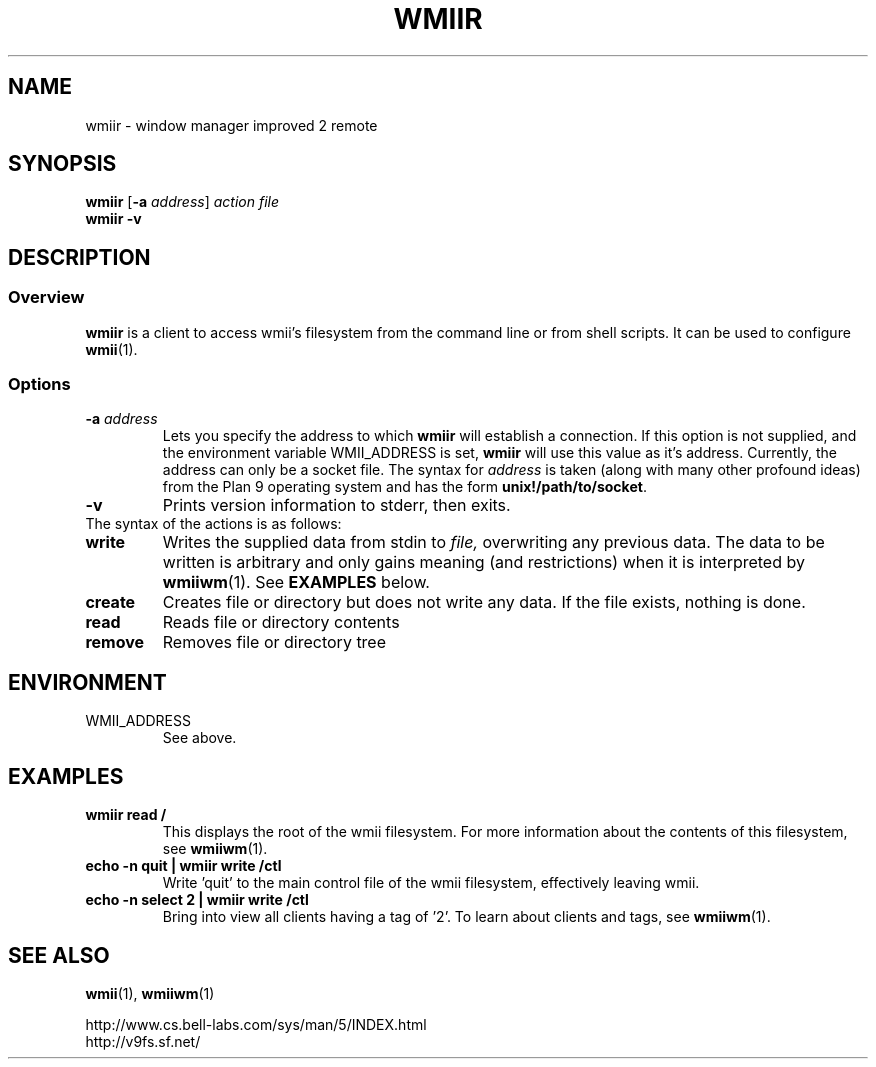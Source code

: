 .TH WMIIR 1 wmii-3
.SH NAME
wmiir \- window manager improved 2 remote
.SH SYNOPSIS
.B wmiir
.RB [ \-a
.IR address ]
.I action
.I file
.br
.B wmiir
.B \-v
.SH DESCRIPTION
.SS Overview
.B wmiir
is a client to access wmii's filesystem from the command line or from shell
scripts. It can be used to configure
.BR wmii (1).
.SS Options
.TP
.BI \-a " address"
Lets you specify the address to which
.B wmiir
will establish a connection. If this option is not supplied, and the
environment variable WMII_ADDRESS is set,
.B wmiir
will use this value as it's address. Currently, the address can only be a
socket file. The syntax for
.I address
is taken (along with many other profound ideas) from the Plan 9 operating
system and has the form
.BR unix!/path/to/socket .
.TP
.B \-v
Prints version information to stderr, then exits.
.TP
The syntax of the actions is as follows:
.TP
.B write
Writes the supplied data from stdin to
.IR file,
overwriting any previous data.  The data to be written is arbitrary
and only gains meaning (and restrictions) when it is interpreted by
.BR wmiiwm (1).
See
.B EXAMPLES
below.
.TP
.B create
Creates file or directory but does not write any data. If the file exists,
nothing is done.
.TP
.B read
Reads file or directory contents
.TP
.B remove
Removes file or directory tree
.SH ENVIRONMENT
.TP
WMII_ADDRESS
See above.
.SH EXAMPLES
.TP
.B wmiir read /
This displays the root of the wmii filesystem. For more information about the
contents of this filesystem, see
.BR wmiiwm (1).
.TP
.B echo -n quit | wmiir write /ctl
Write 'quit' to the main control file of the wmii filesystem, effectively
leaving wmii.
.TP
.B echo -n select 2 | wmiir write /ctl
Bring into view all clients having a tag of '2'. To learn about clients and
tags, see
.BR wmiiwm (1).
.SH SEE ALSO
.BR wmii (1),
.BR wmiiwm (1)

http://www.cs.bell-labs.com/sys/man/5/INDEX.html
.br
http://v9fs.sf.net/
